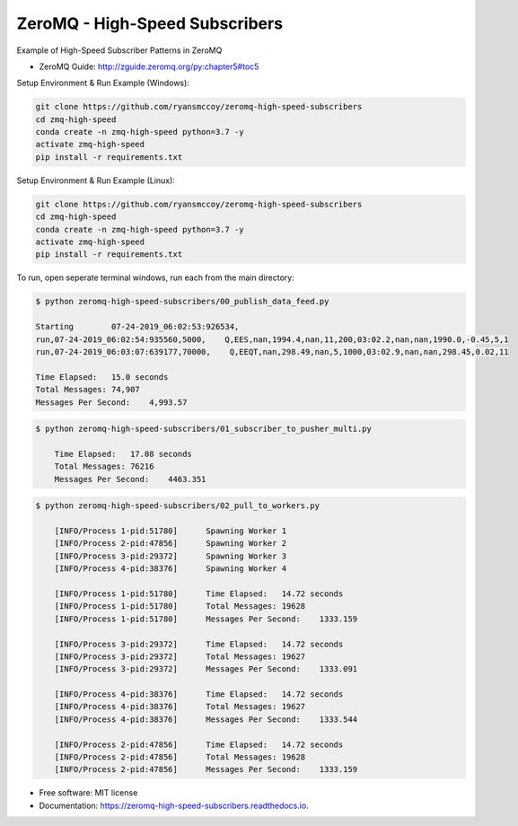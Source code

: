 ===============================
ZeroMQ - High-Speed Subscribers
===============================

Example of High-Speed Subscriber Patterns in ZeroMQ

.. image:: https://raw.githubusercontent.com/ryansmccoy/zeromq-high-speed-subscribers/master/docs/fig56.png    
    :width: 700px
    :align: center
    :height: 500px
    :alt: The Simple Black Box Pattern

* ZeroMQ Guide: http://zguide.zeromq.org/py:chapter5#toc5

Setup Environment & Run Example  (Windows):

.. code-block:: batch

    git clone https://github.com/ryansmccoy/zeromq-high-speed-subscribers
    cd zmq-high-speed
    conda create -n zmq-high-speed python=3.7 -y
    activate zmq-high-speed
    pip install -r requirements.txt

Setup Environment & Run Example (Linux):

.. code-block:: batch

    git clone https://github.com/ryansmccoy/zeromq-high-speed-subscribers  
    cd zmq-high-speed
    conda create -n zmq-high-speed python=3.7 -y
    activate zmq-high-speed
    pip install -r requirements.txt

To run, open seperate terminal windows, run each from the main directory:

.. code-block:: bash

    $ python zeromq-high-speed-subscribers/00_publish_data_feed.py

    Starting        07-24-2019_06:02:53:926534,
    run,07-24-2019_06:02:54:935560,5000,    Q,EES,nan,1994.4,nan,11,200,03:02.2,nan,nan,1990.0,-0.45,5,1
    run,07-24-2019_06:03:07:639177,70000,    Q,EEQT,nan,298.49,nan,5,1000,03:02.9,nan,nan,298.45,0.02,11

    Time Elapsed:   15.0 seconds
    Total Messages: 74,907
    Messages Per Second:    4,993.57


.. code-block:: bash

    $ python zeromq-high-speed-subscribers/01_subscriber_to_pusher_multi.py

        Time Elapsed:   17.08 seconds
        Total Messages: 76216
        Messages Per Second:    4463.351

.. code-block:: bash

    $ python zeromq-high-speed-subscribers/02_pull_to_workers.py

        [INFO/Process 1-pid:51780]      Spawning Worker 1
        [INFO/Process 2-pid:47856]      Spawning Worker 2
        [INFO/Process 3-pid:29372]      Spawning Worker 3
        [INFO/Process 4-pid:38376]      Spawning Worker 4

        [INFO/Process 1-pid:51780]      Time Elapsed:   14.72 seconds
        [INFO/Process 1-pid:51780]      Total Messages: 19628
        [INFO/Process 1-pid:51780]      Messages Per Second:    1333.159

        [INFO/Process 3-pid:29372]      Time Elapsed:   14.72 seconds
        [INFO/Process 3-pid:29372]      Total Messages: 19627
        [INFO/Process 3-pid:29372]      Messages Per Second:    1333.091

        [INFO/Process 4-pid:38376]      Time Elapsed:   14.72 seconds
        [INFO/Process 4-pid:38376]      Total Messages: 19627
        [INFO/Process 4-pid:38376]      Messages Per Second:    1333.544

        [INFO/Process 2-pid:47856]      Time Elapsed:   14.72 seconds
        [INFO/Process 2-pid:47856]      Total Messages: 19628
        [INFO/Process 2-pid:47856]      Messages Per Second:    1333.159


* Free software: MIT license
* Documentation: https://zeromq-high-speed-subscribers.readthedocs.io.

